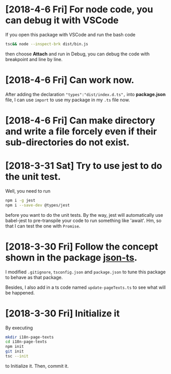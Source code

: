 * [2018-4-6 Fri] For node code, you can debug it with VSCode
If you open this package with VSCode and run the bash code
#+begin_src sh
tsc&& node --inspect-brk dist/bin.js
#+end_src
then choose *Attach* and run in Debug, you can debug the code with breakpoint and line by line.
* [2018-4-6 Fri] Can work now.
After adding the declaration ~"types":"dist/index.d.ts",~ 
into *package.json* file, I can use ~import~ 
to use my package in my ~.ts~ file now.
* [2018-4-6 Fri] Can make directory and write a file forcely even if their sub-directories do not exist.
* [2018-3-31 Sat] Try to use jest to do the unit test.
Well, you need to run
#+begin_src sh
npm i -g jest
npm i --save-dev @types/jest
#+end_src
before you want to do the unit tests.
By the way, jest will automatically use babel-jest to pre-transpile your code to run something like 'await'.
Hm, so that I can test the one with ~Promise~.
* [2018-3-30 Fri] Follow the concept shown in the package [[https://github.com/shakyShane/json-ts][json-ts]].
I modified ~.gitignore~, ~tsconfig.json~ and ~package.json~ to tune this package to behave as that package.

Besides, I also add in a ts code named ~update-pageTexts.ts~ to see what will be happened.
* [2018-3-30 Fri] Initialize it
By executing

#+begin_src sh
mkdir i18n-page-texts
cd i18n-page-texts
npm init
git init
tsc --init
#+end_src

to Initialize it.
Then, commit it.